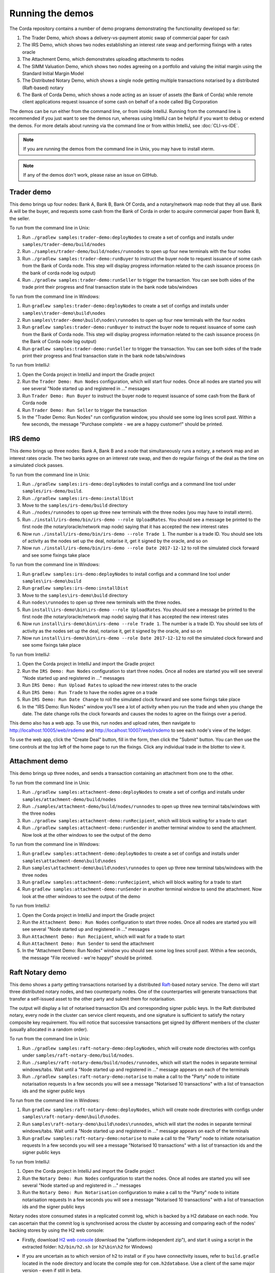 Running the demos
=================

The Corda repository contains a number of demo programs demonstrating the functionality developed so far:

1. The Trader Demo, which shows a delivery-vs-payment atomic swap of commercial paper for cash
2. The IRS Demo, which shows two nodes establishing an interest rate swap and performing fixings with a
   rates oracle
3. The Attachment Demo, which demonstrates uploading attachments to nodes
4. The SIMM Valuation Demo, which shows two nodes agreeing on a portfolio and valuing the initial margin
   using the Standard Initial Margin Model
5. The Distributed Notary Demo, which shows a single node getting multiple transactions notarised by a distributed (Raft-based) notary
6. The Bank of Corda Demo, which shows a node acting as an issuer of assets (the Bank of Corda) while remote client
   applications request issuance of some cash on behalf of a node called Big Corporation

The demos can be run either from the command line, or from inside IntelliJ. Running from the command line is
recommended if you just want to see the demos run, whereas using IntelliJ can be helpful if you want to debug or
extend the demos. For more details about running via the command line or from within IntelliJ, see :doc:`CLI-vs-IDE`.

.. note:: If you are running the demos from the command line in Unix, you may have to install xterm.

.. note:: If any of the demos don't work, please raise an issue on GitHub.

.. _trader-demo:

Trader demo
-----------

This demo brings up four nodes: Bank A, Bank B, Bank Of Corda, and a notary/network map node that they all use. Bank A will
be the buyer, and requests some cash from the Bank of Corda in order to acquire commercial paper from Bank B, the seller.

To run from the command line in Unix:

1. Run ``./gradlew samples:trader-demo:deployNodes`` to create a set of configs and installs under ``samples/trader-demo/build/nodes``
2. Run ``./samples/trader-demo/build/nodes/runnodes`` to open up four new terminals with the four nodes
3. Run ``./gradlew samples:trader-demo:runBuyer`` to instruct the buyer node to request issuance of some cash from the Bank of Corda node.
   This step will display progress information related to the cash issuance process (in the bank of corda node log output)
4. Run ``./gradlew samples:trader-demo:runSeller`` to trigger the transaction. You can see both sides of the
   trade print their progress and final transaction state in the bank node tabs/windows

To run from the command line in Windows:

1. Run ``gradlew samples:trader-demo:deployNodes`` to create a set of configs and installs under ``samples\trader-demo\build\nodes``
2. Run ``samples\trader-demo\build\nodes\runnodes`` to open up four new terminals with the four nodes
3. Run ``gradlew samples:trader-demo:runBuyer`` to instruct the buyer node to request issuance of some cash from the Bank of Corda node.
   This step will display progress information related to the cash issuance process (in the Bank of Corda node log output)
4. Run ``gradlew samples:trader-demo:runSeller`` to trigger the transaction. You can see both sides of the
   trade print their progress and final transaction state in the bank node tabs/windows

To run from IntelliJ:

1. Open the Corda project in IntelliJ and import the Gradle project
2. Run the ``Trader Demo: Run Nodes`` configuration, which will start four nodes. Once all nodes are started you will see several
   "Node started up and registered in ..." messages
3. Run ``Trader Demo: Run Buyer`` to instruct the buyer node to request issuance of some cash from the Bank of Corda node
4. Run ``Trader Demo: Run Seller`` to trigger the transaction
5. In the "Trader Demo: Run Nodes" run configuration window, you should see some log lines scroll past. Within a few seconds, the message
   "Purchase complete - we are a happy customer!" should be printed.

.. _irs-demo:

IRS demo
--------

This demo brings up three nodes: Bank A, Bank B and a node that simultaneously runs a notary, a network map and an interest rates
oracle. The two banks agree on an interest rate swap, and then do regular fixings of the deal as the time
on a simulated clock passes.

To run from the command line in Unix:

1. Run ``./gradlew samples:irs-demo:deployNodes`` to install configs and a command line tool under ``samples/irs-demo/build``.
2. Run ``./gradlew samples:irs-demo:installDist``
3. Move to the ``samples/irs-demo/build`` directory
4. Run ``./nodes/runnodes`` to open up three new terminals with the three nodes (you may have to install xterm).
5. Run ``./install/irs-demo/bin/irs-demo --role UploadRates``. You should see a
   message be printed to the first node (the notary/oracle/network map node) saying that it has accepted the new
   interest rates
6. Now run ``./install/irs-demo/bin/irs-demo --role Trade 1``. The number is a trade ID. You should
   see lots of activity as the nodes set up the deal, notarise it, get it signed by the oracle, and so on
7. Now run ``./install/irs-demo/bin/irs-demo --role Date 2017-12-12`` to roll the simulated clock forward and see some fixings take place

To run from the command line in Windows:

1. Run ``gradlew samples:irs-demo:deployNodes`` to install configs and a command line tool under ``samples\irs-demo\build``
2. Run ``gradlew samples:irs-demo:installDist``
3. Move to the ``samples\irs-demo\build`` directory
4. Run ``nodes\runnodes`` to open up three new terminals with the three nodes.
5. Run ``install\irs-demo\bin\irs-demo --role UploadRates``. You should see a
   message be printed to the first node (the notary/oracle/network map node) saying that it has accepted the new
   interest rates
6. Now run ``install\irs-demo\bin\irs-demo --role Trade 1``. The number is a trade ID. You should
   see lots of activity as the nodes set up the deal, notarise it, get it signed by the oracle, and so on
7. Now run ``install\irs-demo\bin\irs-demo --role Date 2017-12-12`` to roll the simulated clock forward and see some fixings take place

To run from IntelliJ:

1. Open the Corda project in IntelliJ and import the Gradle project
2. Run the ``IRS Demo: Run Nodes`` configuration to start three nodes. Once all nodes are started you will see several
   "Node started up and registered in ..." messages
3. Run ``IRS Demo: Run Upload Rates`` to upload the new interest rates to the oracle
4. Run ``IRS Demo: Run Trade`` to have the nodes agree on a trade
5. Run ``IRS Demo: Run Date Change`` to roll the simulated clock forward and see some fixings take place
6. In the "IRS Demo: Run Nodes" window you'll see a lot of activity when you run the trade and when you change the date.
   The date change rolls the clock forwards and causes the nodes to agree on the fixings over a period.

This demo also has a web app. To use this, run nodes and upload rates, then navigate to
http://localhost:10005/web/irsdemo and http://localhost:10007/web/irsdemo to see each node's view of the ledger.

To use the web app, click the "Create Deal" button, fill in the form, then click the "Submit" button. You can then
use the time controls at the top left of the home page to run the fixings. Click any individual trade in the blotter to view it.

Attachment demo
---------------

This demo brings up three nodes, and sends a transaction containing an attachment from one to the other.

To run from the command line in Unix:

1. Run ``./gradlew samples:attachment-demo:deployNodes`` to create a set of configs and installs under ``samples/attachment-demo/build/nodes``
2. Run ``./samples/attachment-demo/build/nodes/runnodes`` to open up three new terminal tabs/windows with the three nodes
3. Run ``./gradlew samples:attachment-demo:runRecipient``, which will block waiting for a trade to start
4. Run ``./gradlew samples:attachment-demo:runSender`` in another terminal window to send the attachment. Now look at the other windows to
   see the output of the demo

To run from the command line in Windows:

1. Run ``gradlew samples:attachment-demo:deployNodes`` to create a set of configs and installs under ``samples\attachment-demo\build\nodes``
2. Run ``samples\attachment-demo\build\nodes\runnodes`` to open up three new terminal tabs/windows with the three nodes
3. Run ``gradlew samples:attachment-demo:runRecipient``, which will block waiting for a trade to start
4. Run ``gradlew samples:attachment-demo:runSender`` in another terminal window to send the attachment. Now look at the other windows to
   see the output of the demo

To run from IntelliJ:

1. Open the Corda project in IntelliJ and import the Gradle project
2. Run the ``Attachment Demo: Run Nodes`` configuration to start three nodes. Once all nodes are started you will see several
   "Node started up and registered in ..." messages
3. Run ``Attachment Demo: Run Recipient``, which will wait for a trade to start
4. Run ``Attachment Demo: Run Sender`` to send the attachment
5. In the "Attachment Demo: Run Nodes" window you should see some log lines scroll past. Within a few seconds, the
   message "File received - we're happy!" should be printed.

Raft Notary demo
----------------

This demo shows a party getting transactions notarised by a distributed `Raft <https://raft.github.io/>`_-based notary service.
The demo will start three distributed notary nodes, and two counterparty nodes. One of the counterparties will generate transactions
that transfer a self-issued asset to the other party and submit them for notarisation.

The output will display a list of notarised transaction IDs and corresponding signer public keys. In the Raft distributed notary,
every node in the cluster can service client requests, and one signature is sufficient to satisfy the notary composite key requirement.
You will notice that successive transactions get signed by different members of the cluster (usually allocated in a random order).

To run from the command line in Unix:

1. Run ``./gradlew samples:raft-notary-demo:deployNodes``, which will create node directories with configs under ``samples/raft-notary-demo/build/nodes``.
2. Run ``./samples/raft-notary-demo/build/nodes/runnodes``, which will start the nodes in separate terminal windows/tabs.
   Wait until a "Node started up and registered in ..." message appears on each of the terminals
3. Run ``./gradlew samples:raft-notary-demo:notarise`` to make a call to the "Party" node to initiate notarisation requests
   In a few seconds you will see a message "Notarised 10 transactions" with a list of transaction ids and the signer public keys

To run from the command line in Windows:

1. Run ``gradlew samples:raft-notary-demo:deployNodes``, which will create node directories with configs under ``samples\raft-notary-demo\build\nodes``.
2. Run ``samples\raft-notary-demo\build\nodes\runnodes``, which will start the nodes in separate terminal windows/tabs.
   Wait until a "Node started up and registered in ..." message appears on each of the terminals
3. Run ``gradlew samples:raft-notary-demo:notarise`` to make a call to the "Party" node to initiate notarisation requests
   In a few seconds you will see a message "Notarised 10 transactions" with a list of transaction ids and the signer public keys

To run from IntelliJ:

1. Open the Corda project in IntelliJ and import the Gradle project
2. Run the ``Notary Demo: Run Nodes`` configuration to start the nodes. Once all nodes are started you will see several
   "Node started up and registered in ..." messages
3. Run the ``Notary Demo: Run Notarisation`` configuration to make a call to the "Party" node to initiate notarisation requests
   In a few seconds you will see a message "Notarised 10 transactions" with a list of transaction ids and the signer public keys

Notary nodes store consumed states in a replicated commit log, which is backed by a H2 database on each node.
You can ascertain that the commit log is synchronised across the cluster by accessing and comparing each of the nodes' backing stores
by using the H2 web console:

- Firstly, download `H2 web console <http://www.h2database.com/html/download.html>`_ (download the "platform-independent zip"),
  and start it using a script in the extracted folder: ``h2/bin/h2.sh`` (or ``h2\bin\h2`` for Windows)

- If you are uncertain as to which version of h2 to install or if you have connectivity issues, refer to ``build.gradle``
  located in the ``node`` directory and locate the compile step for ``com.h2database``. Use a client of the same
  major version - even if still in beta.

- The H2 web console should start up in a web browser tab. To connect we first need to obtain a JDBC connection string.
  Each node outputs its connection string in the terminal window as it starts up. In a terminal window where a node is running,
  look for the following string:

  ``Database connection url is              : jdbc:h2:tcp://10.18.0.150:56736/node``

  You can use the string on the right to connect to the h2 database: just paste it into the `JDBC URL` field and click *Connect*.
  You will be presented with a web application that enumerates all the available tables and provides an interface for you to query them using SQL

- The committed states are stored in the ``NOTARY_COMMITTED_STATES`` table. Note that the raw data is not human-readable,
  but we're only interested in the row count for this demo

Bank Of Corda demo
------------------

This demo brings up three nodes: a notary, a node acting as the Bank of Corda that accepts requests for issuance of some asset
and a node acting as Big Corporation which requests issuance of an asset (cash in this example).

Upon receipt of a request the Bank of Corda node self-issues the asset and then transfers ownership to the requester
after successful notarisation and recording of the issue transaction on the ledger.

.. note:: The Bank of Corda is somewhat like a "Bitcoin faucet" that dispenses free bitcoins to developers for
          testing and experimentation purposes.

To run from the command line in Unix:

1. Run ``./gradlew samples:bank-of-corda-demo:deployNodes`` to create a set of configs and installs under ``samples/bank-of-corda-demo/build/nodes``
2. Run ``./samples/bank-of-corda-demo/build/nodes/runnodes`` to open up three new terminal tabs/windows with the three nodes
3. Run ``./gradlew samples:bank-of-corda-demo:runRPCCashIssue`` to trigger a cash issuance request
4. Run ``./gradlew samples:bank-of-corda-demo:runWebCashIssue`` to trigger another cash issuance request.
   Now look at the Bank of Corda terminal tab/window to see the output of the demo

To run from the command line in Windows:

1. Run ``gradlew samples:bank-of-corda-demo:deployNodes`` to create a set of configs and installs under ``samples\bank-of-corda-demo\build\nodes``
2. Run ``samples\bank-of-corda-demo\build\nodes\runnodes`` to open up three new terminal tabs/windows with the three nodes
3. Run ``gradlew samples:bank-of-corda-demo:runRPCCashIssue`` to trigger a cash issuance request
4. Run ``gradlew samples:bank-of-corda-demo:runWebCashIssue`` to trigger another cash issuance request.
   Now look at the Bank of Corda terminal tab/window to see the output of the demo

To run from IntelliJ:

1. Open the Corda project in IntelliJ and import the Gradle project
2. Run the ``Bank Of Corda Demo: Run Issuer`` configuration to start three nodes. Once all nodes are started you will see several
   "Node started up and registered in ..." messages
3. Run ``Bank Of Corda Demo: Run RPC Cash Issue`` to request issuance of some cash on behalf of Big Corporation via RPC
4. Run ``Bank Of Corda Demo: Run Web Cash Issue`` to request issuance of some cash on behalf of Big Corporation via HTTP

.. note:: To verify that the Bank of Corda node is alive and running, navigate to the following URL:
          http://localhost:10005/api/bank/date

.. note:: The Bank of Corda node explicitly advertises with a node service type as follows:
          ``advertisedServices = setOf(ServiceInfo(ServiceType.corda.getSubType("issuer"))))``
          This allows for 3rd party applications to perform actions based on Node Type.
          For example, the Explorer tool only allows nodes of this type to issue and exit cash.

In the "Bank Of Corda Demo: Run Issuer" window, you should see the following progress steps displayed:

- Awaiting issuance request
- Self issuing asset
- Transferring asset to issuance requester
- Confirming asset issuance to requester

In the client issue request window, you should see the following printed:

- Successfully processed Cash Issue request

Launch the Explorer application to visualize the issuance and transfer of cash for each node:

    ``./gradlew tools:explorer:run`` (on Unix) or ``gradlew tools:explorer:run`` (on Windows)

Using the following login details:

- For the Bank of Corda node: localhost / port 10005 / username bankUser / password test
- For the Big Corporation node: localhost / port 10008 / username bigCorpUser / password test

See https://docs.corda.net/node-explorer.html for further details on usage.

.. _simm-demo:

SIMM and Portfolio Demo - aka the Initial Margin Agreement Demo
---------------------------------------------------------------

Background and SIMM Introduction
********************************

This app is a demonstration of how Corda can be used for the real world requirement of initial margin calculation and
agreement; featuring the integration of complex and industry proven third party libraries into Corda nodes.

SIMM is an acronym for "Standard Initial Margin Model". It is effectively the calculation of a "margin" that is paid
by one party to another when they agree a trade on certain types of transaction. This margin is
paid such that, in the event of one of the counterparties suffering a credit event
(a financial term and a polite way to say defaulting, not paying the debts that are due, or potentially even bankruptcy),
then the party that is owed any sum already has some of the amount that it should have been paid. This payment to the
receiving party is a preventative measure in order to reduce the risk of a potentially catastrophic default domino
effect that caused the `Great Financial Crisis <https://en.wikipedia.org/wiki/Financial_crisis_of_2007%E2%80%932008>`_,
as it means that they can be assured that if they need to pay another party, they will have a proportion of the funds
that they have been relying on.

To enact this, in September 2016, the ISDA committee - with full backing from various governing bodies -
`issued a ruling on what is known as the ISDA SIMM ™ model <http://www2.isda.org/news/isda-simm-deployed-today-new-industry-standard-for-calculating-initial-margin-widely-adopted-by-market-participants>`_,
a way of fairly and consistently calculating this margin. Any parties wishing to trade a financial product that is
covered under this ruling would, independently, use this model and calculate their margin payment requirement,
agree it with their trading counterparty and then pay (or receive, depending on the results of this calculation)
this amount. In the case of disagreement that is not resolved in a timely fashion, this payment would increase
and so therefore it is in the parties' interest to reach agreement in as short as time frame as possible.

To be more accurate, the SIMM calculation is not performed on just one trade - it is calculated on an aggregate of
intermediary values (which in this model are sensitivities to risk factors) from a portfolio of trades; therefore
the input to a SIMM is actually this data, not the individual trades themselves.

Also note that implementations of the SIMM are actually protected and subject to license restrictions by ISDA
(this is due to the model itself being protected). We were fortunate enough to technically partner with
`OpenGamma <http://www.opengamma.com>`_  who allowed us to demonstrate the SIMM process using their proprietary model.
In the source code released, we have replaced their analytics engine with very simple stub functions that allow
the process to run without actually calculating correct values, and can easily be swapped out in place for their real libraries.

What happens in the demo (notionally)
*************************************

Preliminaries
    - Ensure that there are a number of live trades with another party financial products that are covered under the
      ISDA SIMM agreement (if none, then use the demo to enter some simple trades as described below).

Initial Margin Agreement Process
    - Agree that one will be performing the margining calculation against a portfolio of trades with another party, and agree the trades in that portfolio. In practice, one node will start the flow but it does not matter which node does.
    - Individually (at the node level), identify the data (static, reference etc) one will need in order to be able to calculate the metrics on those trades
    - Confirm with the other counterparty the dataset from the above set
    - Calculate any intermediary steps and values needed for the margin calculation (ie sensitivities to risk factors)
    - Agree on the results of these steps
    - Calculate the initial margin
    - Agree on the calculation of the above with the other party
    - In practice, pay (or receive) this margin (omitted for the sake of complexity for this example)

Demo execution (step by step)
*****************************

To run from the command line in Unix:

1. Deploy the nodes using ``./gradlew samples:simm-valuation-demo:deployNodes``
2. Run the nodes using ``./samples/simm-valuation-demo/build/nodes/runnodes``

To run from the command line in Windows:

1. Deploy the nodes using ``gradlew samples:simm-valuation-demo:deployNodes``
2. Run the nodes using ``samples\simm-valuation-demo\build\nodes\runnodes``

To run from IntelliJ:

1. Open the Corda project in IntelliJ and import the Gradle project
2. Run the ``SIMM Valuation Demo`` configuration

Then, for all three:

3. Browse to http://localhost:10005/web/simmvaluationdemo
4. Select the counterparty (i.e. Bank B)
5. Enter at least 3 trades - via the "Create New Trade" tab
6. On the "Agree Valuations" tab, click the "Start Calculations" button

Additionally, you can confirm that these trades are not visible from `Bank C's node <http://localhost:10009/web/simmvaluationdemo/>`_
and are visible to `Bank B <http://localhost:10007/web/simmvaluationdemo/>`_.

Please note that any URL path information after `simmvaluationdemo` should not be bookmarked or navigated to directly, as it is only provided for aesthetic purposes.

